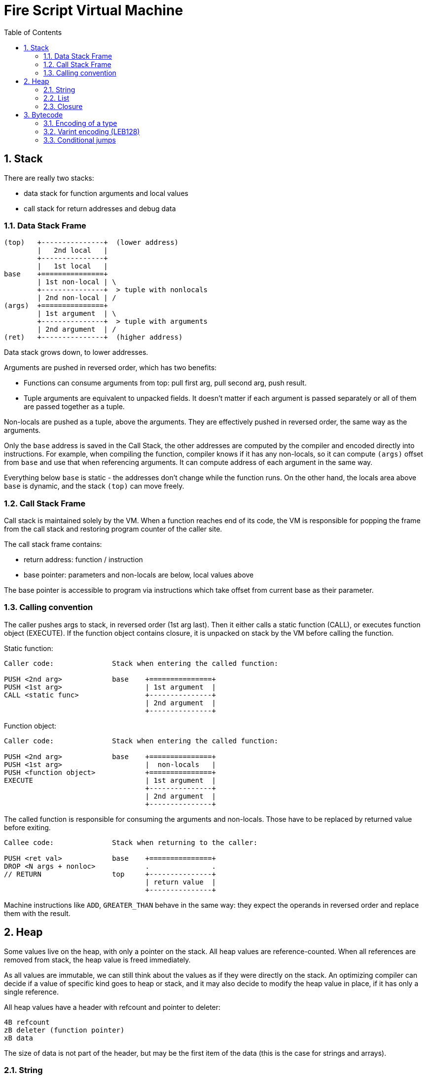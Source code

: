 :sectnums:
:idprefix:
:toc: macro
ifdef::env-github[]
:!toc-title:
endif::[]

= Fire Script Virtual Machine

toc::[]

== Stack

There are really two stacks:

- data stack for function arguments and local values
- call stack for return addresses and debug data

=== Data Stack Frame

----
(top)   +---------------+  (lower address)
        |   2nd local   |
        +---------------+
        |   1st local   |
base    +===============+
        | 1st non-local | \
        +---------------+  > tuple with nonlocals
        | 2nd non-local | /
(args)  +===============+
        | 1st argument  | \
        +---------------+  > tuple with arguments
        | 2nd argument  | /
(ret)   +---------------+  (higher address)
----

Data stack grows down, to lower addresses.

Arguments are pushed in reversed order, which has two benefits:

* Functions can consume arguments from top: pull first arg, pull second arg,
  push result.
* Tuple arguments are equivalent to unpacked fields. It doesn't matter
  if each argument is passed separately or all of them are passed together
  as a tuple.

Non-locals are pushed as a tuple, above the arguments. They are effectively
pushed in reversed order, the same way as the arguments.

Only the `base` address is saved in the Call Stack, the other addresses are
computed by the compiler and encoded directly into instructions.
For example, when compiling the function, compiler knows if it has
any non-locals, so it can compute `(args)` offset from `base` and use that
when referencing arguments. It can compute address of each argument in the
same way.

Everything below `base` is static - the addresses don't change
while the function runs. On the other hand, the locals area above `base`
is dynamic, and the stack `(top)` can move freely.

=== Call Stack Frame

Call stack is maintained solely by the VM. When a function reaches end of its
code, the VM is responsible for popping the frame from the call stack and restoring
program counter of the caller site.

The call stack frame contains:

- return address: function / instruction
- base pointer: parameters and non-locals are below, local values above

The base pointer is accessible to program via instructions which take offset
from current base as their parameter.

=== Calling convention

The caller pushes args to stack, in reversed order (1st arg last).
Then it either calls a static function (CALL), or executes function object
(EXECUTE). If the function object contains closure, it is unpacked on stack
by the VM before calling the function.

Static function:

----
Caller code:              Stack when entering the called function:

PUSH <2nd arg>            base    +===============+
PUSH <1st arg>                    | 1st argument  |
CALL <static func>                +---------------+
                                  | 2nd argument  |
                                  +---------------+
----

Function object:

----
Caller code:              Stack when entering the called function:

PUSH <2nd arg>            base    +===============+
PUSH <1st arg>                    |  non-locals   |
PUSH <function object>            +===============+
EXECUTE                           | 1st argument  |
                                  +---------------+
                                  | 2nd argument  |
                                  +---------------+
----

The called function is responsible for consuming the arguments and non-locals.
Those have to be replaced by returned value before exiting.

----
Callee code:              Stack when returning to the caller:

PUSH <ret val>            base    +===============+
DROP <N args + nonloc>            .               .
// RETURN                 top     +---------------+
                                  | return value  |
                                  +---------------+
----

Machine instructions like `ADD`, `GREATER_THAN` behave in the same way:
they expect the operands in reversed order and replace them with the result.

== Heap

Some values live on the heap, with only a pointer on the stack. All heap values are
reference-counted. When all references are removed from stack,
the heap value is freed immediately.

As all values are immutable, we can still think about the values as if they were directly
on the stack. An optimizing compiler can decide if a value of specific kind goes to heap
or stack, and it may also decide to modify the heap value in place,
if it has only a single reference.

All heap values have a header with refcount and pointer to deleter:

----
4B refcount
zB deleter (function pointer)
xB data
----

The size of data is not part of the header, but may be the first item of the data
(this is the case for strings and arrays).

=== String

String values live on heap. A pointer to the heap is pushed to stack in place
of the value.

Heap value:

----
(4B+zB header)
4B size
xB UTF-8 data (x = size)
----

The header is common for all heap values, allowing universal management
for heap values of any type.

The string itself has 32bit size and UTF-8 data. The size is in bytes.
The number of Unicode characters is not directly saved,
it has to be computed by walking through the data whenever needed.
If this is an issue, use `[Char]`, which is written as UTF-32 string.

=== List

Heap value:

----
(4B+zB header)
4B length (number of elements)
2B size of deleter data
vB deleter data (v = size of deleter data)
xB element data (x = length * size of element)
----

First field is LEB128-encoded number of elements.
The size of each element is not directly saved, it must be
passed via TypeInfo. This means that inspecting the heap value is not possible
without knowing the actual type of the value. Note that without the type,
it also wouldn't be possible to tell String from List etc.

A list element can be of any type, including another list, string or tuple.
These types may need a deleter, to decref their heap slots. The _deleter data_
contains offsets of all heap slots in an element. It is dynamically sized,
encoded as an array of LEB128 integers. The size of deleter data is written
in 2B integer field, so the data can be skipped when reading elements.
If the element doesn't contain any heap slots, the deleter data are empty.
Otherwise, it contains relative offsets of the slots. First one is offset
from beginning of an element to first heap slot, next is offset from this
slot to next one, and final one is offset to the end of the element (no heap slot
there). The deleter gathers these values, skips each _offset_ bytes,
calls decref on the heap slot, then skips the final bytes
and repeats with next element.

.Example of deleter data
----
04    first heap slot is 4 bytes from beginning
10    another heap slot is 16 bytes from previous (20 bytes from beginning)
08    final 8 bytes to reach end of the element
----

Note that sum of the offsets is equivalent to size of the element.

=== Closure

Heap value:

----
(4B+zB header)
zB function (pointer)
xB closure values (tuple)
----

A closure is composed of a function and tuple of values.
The function is stored as a pointer to Function object. It's the system pointer,
so its size depends on system machine, e.g. for 64bit CPU, it's 8 bytes.

The closure values are a tuple of nonlocals and partial call arguments.
The size of the tuple and its content depends on the function's type information.

== Bytecode

The instructions and their operands are encoded in a bytecode representation.
There are 256 possible opcodes, each of which can have any number of bytes
as operands. Some instructions use variable-length operands, so
the instruction code is not enough to know how many following bytes
are the operands. We have to look inside their bits.

Example instructions:

* `NOOP` - Do nothing. Useful as placeholder or replacement of deleted code
when generating the machine bytecode.
* `LOGICAL_OR` - Pull two Bools from stack and push a Bool result
of `||` operation back.
* `SUBSCRIPT` - Has a type T as an instruction operand. Pulls a list of T
and an Int index from stack. Pushes result of subscript operation back.

NOTE: All instructions are documented in `Code.h` and `Machine.cpp`.

=== Encoding of a type

Types are stored in modules. Any type from the current module
can be referenced by an instruction.
The information that needs to be encoded in the instruction operands
is the index of the type in the module's type table.

Built-in primitive types are expected to be referenced frequently,
so they have special encoding: the first 32 indices are reserved for them.
Types from current module are encoded as 32+idx using LEB128 encoding.

=== Varint encoding (LEB128)

Variable length integers are used for encoding various indexes.
The most-significant bit is reserved as the _continuation_ bit,
the other bits carry the actual data.

Continuation bit:

- `0` - This is the final byte.
- `1` - More bytes need to be processed.

The data bits are joined in little-endian order, i.e. the first byte
always contains the least-significant bits, the bits from the following
bytes are then appended as more significant bits (without shifting the
already collected bits).

Example:

- `0b_0000_0000` => 0
- `0b_0000_1000` => 8
- `0b_0111_1111` => 127 (maximal single-byte value)
- `0b_1000_1000, 0b_0101_1001` => `0b101_1001_000_1000` => 11400

==== Varint with shortened first byte

Spare bits from the previous byte (which already contain some other information)
can be used as the first "byte" of Varint encoding. In this case, the first
byte is shorter, providing less information bits to the output integer. All
other rules still apply.

Example: First byte has only 5 bits (contributing 4 bits to the result):

- `0b_1_1000, 0b_0101_1001` => `0b101_1001_1000` => 1432


=== Conditional jumps

Let's see simple if-expression and the resulting unoptimized bytecode.

[source,fire]
----
if num > 10 then 10 else 0;
----
Translates to:
----
    LOAD_STATIC         (10)
    CALL0               (num Void -> Int32)
    CALL                (gt Int32 Int32 -> Bool)
    JUMP_IF_NOT         .else
    LOAD_STATIC         (10)
    JUMP                .end
.else:
    LOAD_STATIC         (0)
.end:
----

The same happens with a multi-branch if-expression.

[source,fire]
----
if num > 10 then 10
if num > 5 then 5
else 0;
----
Translates to:
----
    LOAD_STATIC         (10)
    CALL0               (num Void -> Int32)
    CALL                (gt Int32 Int32 -> Bool)
    JUMP_IF_NOT         .cond1
    LOAD_STATIC         (10)
    JUMP                .end
.cond1:
    LOAD_STATIC         (5)
    CALL0               (num Void -> Int32)
    CALL                (gt Int32 Int32 -> Bool)
    JUMP_IF_NOT         .else
    LOAD_STATIC         (5)
    JUMP                .end
.else:
    LOAD_STATIC         (0)
.end:
----

The logic is always the same:

* condition code
* JUMP_IF_NOT to next condition (or else branch if it was the last one)
* then-expression code
* JUMP to the end (an instruction right after the whole if-expression)
* (repeat for another if-then branch)
* else-expression code
